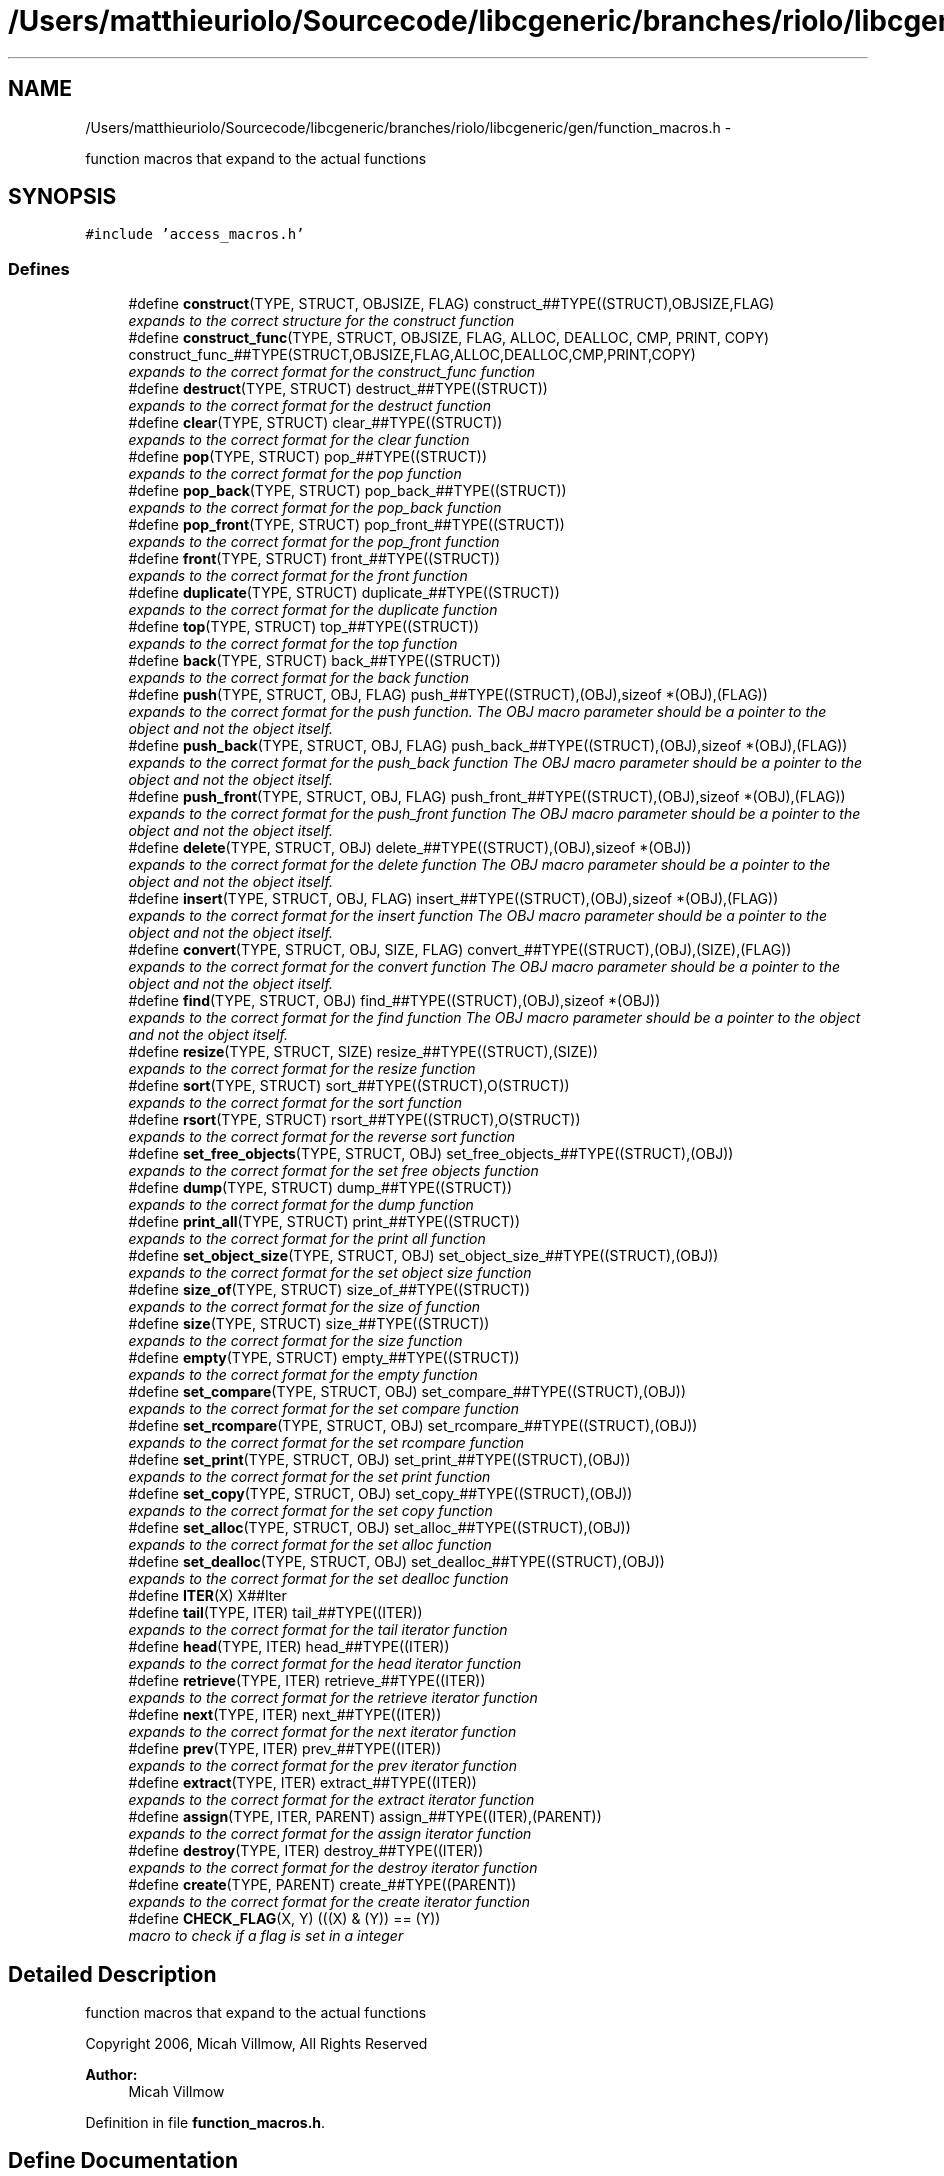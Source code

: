 .TH "/Users/matthieuriolo/Sourcecode/libcgeneric/branches/riolo/libcgeneric/gen/function_macros.h" 3 "Mon Aug 15 2011" ""c generic library"" \" -*- nroff -*-
.ad l
.nh
.SH NAME
/Users/matthieuriolo/Sourcecode/libcgeneric/branches/riolo/libcgeneric/gen/function_macros.h \- 
.PP
function macros that expand to the actual functions  

.SH SYNOPSIS
.br
.PP
\fC#include 'access_macros.h'\fP
.br

.SS "Defines"

.in +1c
.ti -1c
.RI "#define \fBconstruct\fP(TYPE, STRUCT, OBJSIZE, FLAG)   construct_##TYPE((STRUCT),OBJSIZE,FLAG)"
.br
.RI "\fIexpands to the correct structure for the construct function \fP"
.ti -1c
.RI "#define \fBconstruct_func\fP(TYPE, STRUCT, OBJSIZE, FLAG, ALLOC, DEALLOC, CMP, PRINT, COPY)   construct_func_##TYPE(STRUCT,OBJSIZE,FLAG,ALLOC,DEALLOC,CMP,PRINT,COPY)"
.br
.RI "\fIexpands to the correct format for the construct_func function \fP"
.ti -1c
.RI "#define \fBdestruct\fP(TYPE, STRUCT)   destruct_##TYPE((STRUCT))"
.br
.RI "\fIexpands to the correct format for the destruct function \fP"
.ti -1c
.RI "#define \fBclear\fP(TYPE, STRUCT)   clear_##TYPE((STRUCT))"
.br
.RI "\fIexpands to the correct format for the clear function \fP"
.ti -1c
.RI "#define \fBpop\fP(TYPE, STRUCT)   pop_##TYPE((STRUCT))"
.br
.RI "\fIexpands to the correct format for the pop function \fP"
.ti -1c
.RI "#define \fBpop_back\fP(TYPE, STRUCT)   pop_back_##TYPE((STRUCT))"
.br
.RI "\fIexpands to the correct format for the pop_back function \fP"
.ti -1c
.RI "#define \fBpop_front\fP(TYPE, STRUCT)   pop_front_##TYPE((STRUCT))"
.br
.RI "\fIexpands to the correct format for the pop_front function \fP"
.ti -1c
.RI "#define \fBfront\fP(TYPE, STRUCT)   front_##TYPE((STRUCT))"
.br
.RI "\fIexpands to the correct format for the front function \fP"
.ti -1c
.RI "#define \fBduplicate\fP(TYPE, STRUCT)   duplicate_##TYPE((STRUCT))"
.br
.RI "\fIexpands to the correct format for the duplicate function \fP"
.ti -1c
.RI "#define \fBtop\fP(TYPE, STRUCT)   top_##TYPE((STRUCT))"
.br
.RI "\fIexpands to the correct format for the top function \fP"
.ti -1c
.RI "#define \fBback\fP(TYPE, STRUCT)   back_##TYPE((STRUCT))"
.br
.RI "\fIexpands to the correct format for the back function \fP"
.ti -1c
.RI "#define \fBpush\fP(TYPE, STRUCT, OBJ, FLAG)   push_##TYPE((STRUCT),(OBJ),sizeof *(OBJ),(FLAG))"
.br
.RI "\fIexpands to the correct format for the push function. The OBJ macro parameter should be a pointer to the object and not the object itself. \fP"
.ti -1c
.RI "#define \fBpush_back\fP(TYPE, STRUCT, OBJ, FLAG)   push_back_##TYPE((STRUCT),(OBJ),sizeof *(OBJ),(FLAG))"
.br
.RI "\fIexpands to the correct format for the push_back function The OBJ macro parameter should be a pointer to the object and not the object itself. \fP"
.ti -1c
.RI "#define \fBpush_front\fP(TYPE, STRUCT, OBJ, FLAG)   push_front_##TYPE((STRUCT),(OBJ),sizeof *(OBJ),(FLAG))"
.br
.RI "\fIexpands to the correct format for the push_front function The OBJ macro parameter should be a pointer to the object and not the object itself. \fP"
.ti -1c
.RI "#define \fBdelete\fP(TYPE, STRUCT, OBJ)   delete_##TYPE((STRUCT),(OBJ),sizeof *(OBJ))"
.br
.RI "\fIexpands to the correct format for the delete function The OBJ macro parameter should be a pointer to the object and not the object itself. \fP"
.ti -1c
.RI "#define \fBinsert\fP(TYPE, STRUCT, OBJ, FLAG)   insert_##TYPE((STRUCT),(OBJ),sizeof *(OBJ),(FLAG))"
.br
.RI "\fIexpands to the correct format for the insert function The OBJ macro parameter should be a pointer to the object and not the object itself. \fP"
.ti -1c
.RI "#define \fBconvert\fP(TYPE, STRUCT, OBJ, SIZE, FLAG)   convert_##TYPE((STRUCT),(OBJ),(SIZE),(FLAG))"
.br
.RI "\fIexpands to the correct format for the convert function The OBJ macro parameter should be a pointer to the object and not the object itself. \fP"
.ti -1c
.RI "#define \fBfind\fP(TYPE, STRUCT, OBJ)   find_##TYPE((STRUCT),(OBJ),sizeof *(OBJ))"
.br
.RI "\fIexpands to the correct format for the find function The OBJ macro parameter should be a pointer to the object and not the object itself. \fP"
.ti -1c
.RI "#define \fBresize\fP(TYPE, STRUCT, SIZE)   resize_##TYPE((STRUCT),(SIZE))"
.br
.RI "\fIexpands to the correct format for the resize function \fP"
.ti -1c
.RI "#define \fBsort\fP(TYPE, STRUCT)   sort_##TYPE((STRUCT),O(STRUCT))"
.br
.RI "\fIexpands to the correct format for the sort function \fP"
.ti -1c
.RI "#define \fBrsort\fP(TYPE, STRUCT)   rsort_##TYPE((STRUCT),O(STRUCT))"
.br
.RI "\fIexpands to the correct format for the reverse sort function \fP"
.ti -1c
.RI "#define \fBset_free_objects\fP(TYPE, STRUCT, OBJ)   set_free_objects_##TYPE((STRUCT),(OBJ))"
.br
.RI "\fIexpands to the correct format for the set free objects function \fP"
.ti -1c
.RI "#define \fBdump\fP(TYPE, STRUCT)   dump_##TYPE((STRUCT))"
.br
.RI "\fIexpands to the correct format for the dump function \fP"
.ti -1c
.RI "#define \fBprint_all\fP(TYPE, STRUCT)   print_##TYPE((STRUCT))"
.br
.RI "\fIexpands to the correct format for the print all function \fP"
.ti -1c
.RI "#define \fBset_object_size\fP(TYPE, STRUCT, OBJ)   set_object_size_##TYPE((STRUCT),(OBJ))"
.br
.RI "\fIexpands to the correct format for the set object size function \fP"
.ti -1c
.RI "#define \fBsize_of\fP(TYPE, STRUCT)   size_of_##TYPE((STRUCT))"
.br
.RI "\fIexpands to the correct format for the size of function \fP"
.ti -1c
.RI "#define \fBsize\fP(TYPE, STRUCT)   size_##TYPE((STRUCT))"
.br
.RI "\fIexpands to the correct format for the size function \fP"
.ti -1c
.RI "#define \fBempty\fP(TYPE, STRUCT)   empty_##TYPE((STRUCT))"
.br
.RI "\fIexpands to the correct format for the empty function \fP"
.ti -1c
.RI "#define \fBset_compare\fP(TYPE, STRUCT, OBJ)   set_compare_##TYPE((STRUCT),(OBJ))"
.br
.RI "\fIexpands to the correct format for the set compare function \fP"
.ti -1c
.RI "#define \fBset_rcompare\fP(TYPE, STRUCT, OBJ)   set_rcompare_##TYPE((STRUCT),(OBJ))"
.br
.RI "\fIexpands to the correct format for the set rcompare function \fP"
.ti -1c
.RI "#define \fBset_print\fP(TYPE, STRUCT, OBJ)   set_print_##TYPE((STRUCT),(OBJ))"
.br
.RI "\fIexpands to the correct format for the set print function \fP"
.ti -1c
.RI "#define \fBset_copy\fP(TYPE, STRUCT, OBJ)   set_copy_##TYPE((STRUCT),(OBJ))"
.br
.RI "\fIexpands to the correct format for the set copy function \fP"
.ti -1c
.RI "#define \fBset_alloc\fP(TYPE, STRUCT, OBJ)   set_alloc_##TYPE((STRUCT),(OBJ))"
.br
.RI "\fIexpands to the correct format for the set alloc function \fP"
.ti -1c
.RI "#define \fBset_dealloc\fP(TYPE, STRUCT, OBJ)   set_dealloc_##TYPE((STRUCT),(OBJ))"
.br
.RI "\fIexpands to the correct format for the set dealloc function \fP"
.ti -1c
.RI "#define \fBITER\fP(X)   X##Iter"
.br
.ti -1c
.RI "#define \fBtail\fP(TYPE, ITER)   tail_##TYPE((ITER))"
.br
.RI "\fIexpands to the correct format for the tail iterator function \fP"
.ti -1c
.RI "#define \fBhead\fP(TYPE, ITER)   head_##TYPE((ITER))"
.br
.RI "\fIexpands to the correct format for the head iterator function \fP"
.ti -1c
.RI "#define \fBretrieve\fP(TYPE, ITER)   retrieve_##TYPE((ITER))"
.br
.RI "\fIexpands to the correct format for the retrieve iterator function \fP"
.ti -1c
.RI "#define \fBnext\fP(TYPE, ITER)   next_##TYPE((ITER))"
.br
.RI "\fIexpands to the correct format for the next iterator function \fP"
.ti -1c
.RI "#define \fBprev\fP(TYPE, ITER)   prev_##TYPE((ITER))"
.br
.RI "\fIexpands to the correct format for the prev iterator function \fP"
.ti -1c
.RI "#define \fBextract\fP(TYPE, ITER)   extract_##TYPE((ITER))"
.br
.RI "\fIexpands to the correct format for the extract iterator function \fP"
.ti -1c
.RI "#define \fBassign\fP(TYPE, ITER, PARENT)   assign_##TYPE((ITER),(PARENT))"
.br
.RI "\fIexpands to the correct format for the assign iterator function \fP"
.ti -1c
.RI "#define \fBdestroy\fP(TYPE, ITER)   destroy_##TYPE((ITER))"
.br
.RI "\fIexpands to the correct format for the destroy iterator function \fP"
.ti -1c
.RI "#define \fBcreate\fP(TYPE, PARENT)   create_##TYPE((PARENT))"
.br
.RI "\fIexpands to the correct format for the create iterator function \fP"
.ti -1c
.RI "#define \fBCHECK_FLAG\fP(X, Y)   (((X) & (Y)) == (Y))"
.br
.RI "\fImacro to check if a flag is set in a integer \fP"
.in -1c
.SH "Detailed Description"
.PP 
function macros that expand to the actual functions 

Copyright 2006, Micah Villmow, All Rights Reserved
.PP
\fBAuthor:\fP
.RS 4
Micah Villmow 
.RE
.PP

.PP
Definition in file \fBfunction_macros.h\fP.
.SH "Define Documentation"
.PP 
.SS "#define assign(TYPE, ITER, PARENT)   assign_##TYPE((ITER),(PARENT))"
.PP
expands to the correct format for the assign iterator function 
.PP
Definition at line 246 of file function_macros.h.
.SS "#define back(TYPE, STRUCT)   back_##TYPE((STRUCT))"
.PP
expands to the correct format for the back function 
.PP
Definition at line 71 of file function_macros.h.
.SS "#define CHECK_FLAG(X, Y)   (((X) & (Y)) == (Y))"
.PP
macro to check if a flag is set in a integer 
.PP
Definition at line 261 of file function_macros.h.
.SS "#define clear(TYPE, STRUCT)   clear_##TYPE((STRUCT))"
.PP
expands to the correct format for the clear function 
.PP
Definition at line 36 of file function_macros.h.
.SS "#define construct(TYPE, STRUCT, OBJSIZE, FLAG)   construct_##TYPE((STRUCT),OBJSIZE,FLAG)"
.PP
expands to the correct structure for the construct function 
.PP
Definition at line 21 of file function_macros.h.
.SS "#define construct_func(TYPE, STRUCT, OBJSIZE, FLAG, ALLOC, DEALLOC, CMP, PRINT, COPY)   construct_func_##TYPE(STRUCT,OBJSIZE,FLAG,ALLOC,DEALLOC,CMP,PRINT,COPY)"
.PP
expands to the correct format for the construct_func function 
.PP
Definition at line 26 of file function_macros.h.
.SS "#define convert(TYPE, STRUCT, OBJ, SIZE, FLAG)   convert_##TYPE((STRUCT),(OBJ),(SIZE),(FLAG))"
.PP
expands to the correct format for the convert function The OBJ macro parameter should be a pointer to the object and not the object itself. 
.PP
Definition at line 113 of file function_macros.h.
.SS "#define create(TYPE, PARENT)   create_##TYPE((PARENT))"
.PP
expands to the correct format for the create iterator function 
.PP
Definition at line 256 of file function_macros.h.
.SS "#define delete(TYPE, STRUCT, OBJ)   delete_##TYPE((STRUCT),(OBJ),sizeof *(OBJ))"
.PP
expands to the correct format for the delete function The OBJ macro parameter should be a pointer to the object and not the object itself. 
.PP
Definition at line 99 of file function_macros.h.
.SS "#define destroy(TYPE, ITER)   destroy_##TYPE((ITER))"
.PP
expands to the correct format for the destroy iterator function 
.PP
Definition at line 251 of file function_macros.h.
.SS "#define destruct(TYPE, STRUCT)   destruct_##TYPE((STRUCT))"
.PP
expands to the correct format for the destruct function 
.PP
Definition at line 31 of file function_macros.h.
.SS "#define dump(TYPE, STRUCT)   dump_##TYPE((STRUCT))"
.PP
expands to the correct format for the dump function 
.PP
Definition at line 145 of file function_macros.h.
.SS "#define duplicate(TYPE, STRUCT)   duplicate_##TYPE((STRUCT))"
.PP
expands to the correct format for the duplicate function 
.PP
Definition at line 61 of file function_macros.h.
.SS "#define empty(TYPE, STRUCT)   empty_##TYPE((STRUCT))"
.PP
expands to the correct format for the empty function 
.PP
Definition at line 174 of file function_macros.h.
.SS "#define extract(TYPE, ITER)   extract_##TYPE((ITER))"
.PP
expands to the correct format for the extract iterator function 
.PP
Definition at line 241 of file function_macros.h.
.SS "#define find(TYPE, STRUCT, OBJ)   find_##TYPE((STRUCT),(OBJ),sizeof *(OBJ))"
.PP
expands to the correct format for the find function The OBJ macro parameter should be a pointer to the object and not the object itself. 
.PP
Definition at line 120 of file function_macros.h.
.SS "#define front(TYPE, STRUCT)   front_##TYPE((STRUCT))"
.PP
expands to the correct format for the front function 
.PP
Definition at line 56 of file function_macros.h.
.SS "#define head(TYPE, ITER)   head_##TYPE((ITER))"
.PP
expands to the correct format for the head iterator function 
.PP
Definition at line 221 of file function_macros.h.
.SS "#define insert(TYPE, STRUCT, OBJ, FLAG)   insert_##TYPE((STRUCT),(OBJ),sizeof *(OBJ),(FLAG))"
.PP
expands to the correct format for the insert function The OBJ macro parameter should be a pointer to the object and not the object itself. 
.PP
Definition at line 106 of file function_macros.h.
.SS "#define ITER(X)   X##Iter"
.PP
Definition at line 212 of file function_macros.h.
.SS "#define next(TYPE, ITER)   next_##TYPE((ITER))"
.PP
expands to the correct format for the next iterator function 
.PP
Definition at line 231 of file function_macros.h.
.SS "#define pop(TYPE, STRUCT)   pop_##TYPE((STRUCT))"
.PP
expands to the correct format for the pop function 
.PP
Definition at line 41 of file function_macros.h.
.SS "#define pop_back(TYPE, STRUCT)   pop_back_##TYPE((STRUCT))"
.PP
expands to the correct format for the pop_back function 
.PP
Definition at line 46 of file function_macros.h.
.SS "#define pop_front(TYPE, STRUCT)   pop_front_##TYPE((STRUCT))"
.PP
expands to the correct format for the pop_front function 
.PP
Definition at line 51 of file function_macros.h.
.SS "#define prev(TYPE, ITER)   prev_##TYPE((ITER))"
.PP
expands to the correct format for the prev iterator function 
.PP
Definition at line 236 of file function_macros.h.
.SS "#define print_all(TYPE, STRUCT)   print_##TYPE((STRUCT))"
.PP
expands to the correct format for the print all function 
.PP
Definition at line 150 of file function_macros.h.
.SS "#define push(TYPE, STRUCT, OBJ, FLAG)   push_##TYPE((STRUCT),(OBJ),sizeof *(OBJ),(FLAG))"
.PP
expands to the correct format for the push function. The OBJ macro parameter should be a pointer to the object and not the object itself. 
.PP
Definition at line 78 of file function_macros.h.
.SS "#define push_back(TYPE, STRUCT, OBJ, FLAG)   push_back_##TYPE((STRUCT),(OBJ),sizeof *(OBJ),(FLAG))"
.PP
expands to the correct format for the push_back function The OBJ macro parameter should be a pointer to the object and not the object itself. 
.PP
Definition at line 85 of file function_macros.h.
.SS "#define push_front(TYPE, STRUCT, OBJ, FLAG)   push_front_##TYPE((STRUCT),(OBJ),sizeof *(OBJ),(FLAG))"
.PP
expands to the correct format for the push_front function The OBJ macro parameter should be a pointer to the object and not the object itself. 
.PP
Definition at line 92 of file function_macros.h.
.SS "#define resize(TYPE, STRUCT, SIZE)   resize_##TYPE((STRUCT),(SIZE))"
.PP
expands to the correct format for the resize function 
.PP
Definition at line 125 of file function_macros.h.
.SS "#define retrieve(TYPE, ITER)   retrieve_##TYPE((ITER))"
.PP
expands to the correct format for the retrieve iterator function 
.PP
Definition at line 226 of file function_macros.h.
.SS "#define rsort(TYPE, STRUCT)   rsort_##TYPE((STRUCT),O(STRUCT))"
.PP
expands to the correct format for the reverse sort function 
.PP
Definition at line 135 of file function_macros.h.
.SS "#define set_alloc(TYPE, STRUCT, OBJ)   set_alloc_##TYPE((STRUCT),(OBJ))"
.PP
expands to the correct format for the set alloc function 
.PP
Definition at line 200 of file function_macros.h.
.SS "#define set_compare(TYPE, STRUCT, OBJ)   set_compare_##TYPE((STRUCT),(OBJ))"
.PP
expands to the correct format for the set compare function 
.PP
Definition at line 180 of file function_macros.h.
.SS "#define set_copy(TYPE, STRUCT, OBJ)   set_copy_##TYPE((STRUCT),(OBJ))"
.PP
expands to the correct format for the set copy function 
.PP
Definition at line 195 of file function_macros.h.
.SS "#define set_dealloc(TYPE, STRUCT, OBJ)   set_dealloc_##TYPE((STRUCT),(OBJ))"
.PP
expands to the correct format for the set dealloc function 
.PP
Definition at line 205 of file function_macros.h.
.SS "#define set_free_objects(TYPE, STRUCT, OBJ)   set_free_objects_##TYPE((STRUCT),(OBJ))"
.PP
expands to the correct format for the set free objects function 
.PP
Definition at line 140 of file function_macros.h.
.SS "#define set_object_size(TYPE, STRUCT, OBJ)   set_object_size_##TYPE((STRUCT),(OBJ))"
.PP
expands to the correct format for the set object size function 
.PP
Definition at line 156 of file function_macros.h.
.SS "#define set_print(TYPE, STRUCT, OBJ)   set_print_##TYPE((STRUCT),(OBJ))"
.PP
expands to the correct format for the set print function 
.PP
Definition at line 190 of file function_macros.h.
.SS "#define set_rcompare(TYPE, STRUCT, OBJ)   set_rcompare_##TYPE((STRUCT),(OBJ))"
.PP
expands to the correct format for the set rcompare function 
.PP
Definition at line 185 of file function_macros.h.
.SS "#define size(TYPE, STRUCT)   size_##TYPE((STRUCT))"
.PP
expands to the correct format for the size function 
.PP
Definition at line 168 of file function_macros.h.
.SS "#define size_of(TYPE, STRUCT)   size_of_##TYPE((STRUCT))"
.PP
expands to the correct format for the size of function 
.PP
Definition at line 162 of file function_macros.h.
.SS "#define sort(TYPE, STRUCT)   sort_##TYPE((STRUCT),O(STRUCT))"
.PP
expands to the correct format for the sort function 
.PP
Definition at line 130 of file function_macros.h.
.SS "#define tail(TYPE, ITER)   tail_##TYPE((ITER))"
.PP
expands to the correct format for the tail iterator function 
.PP
Definition at line 216 of file function_macros.h.
.SS "#define top(TYPE, STRUCT)   top_##TYPE((STRUCT))"
.PP
expands to the correct format for the top function 
.PP
Definition at line 66 of file function_macros.h.
.SH "Author"
.PP 
Generated automatically by Doxygen for 'c generic library' from the source code.
